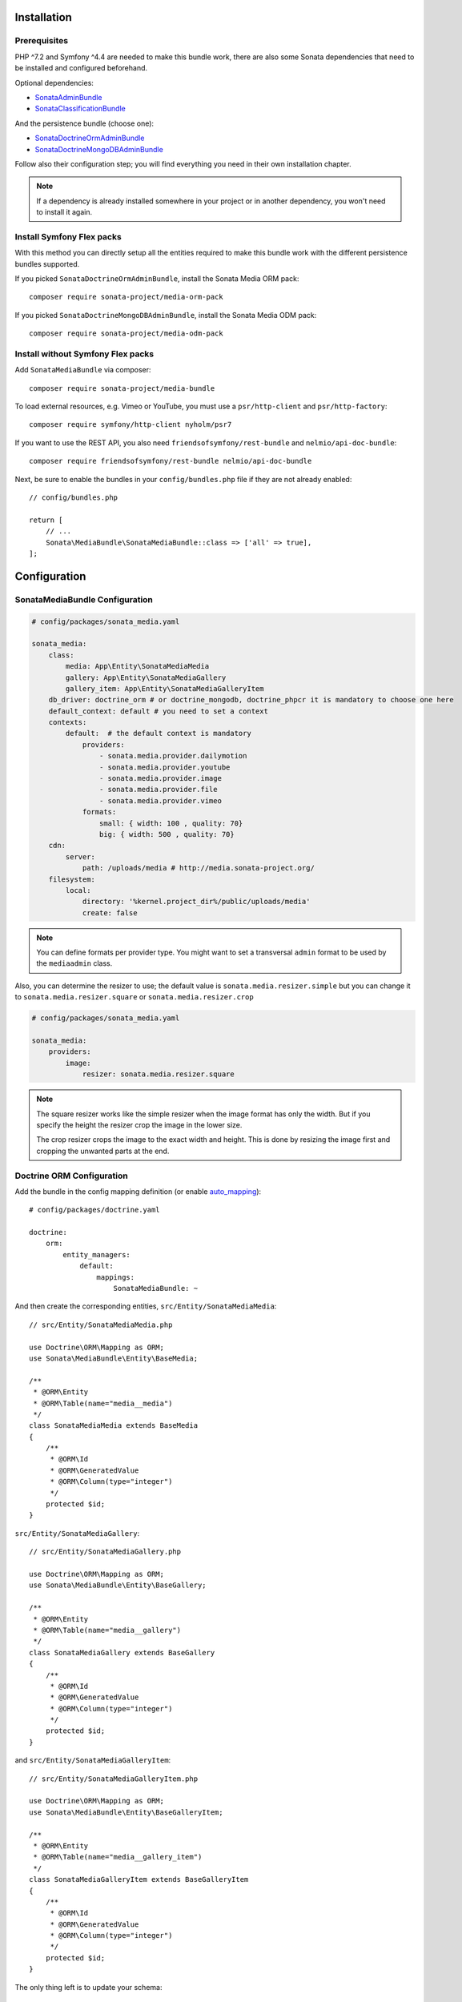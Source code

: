 .. index::
    single: Installation
    single: Configuration

Installation
============

Prerequisites
-------------

PHP ^7.2 and Symfony ^4.4 are needed to make this bundle work, there are
also some Sonata dependencies that need to be installed and configured beforehand.

Optional dependencies:

* `SonataAdminBundle <https://sonata-project.org/bundles/admin>`_
* `SonataClassificationBundle <https://sonata-project.org/bundles/classification>`_

And the persistence bundle (choose one):

* `SonataDoctrineOrmAdminBundle <https://sonata-project.org/bundles/doctrine-orm-admin>`_
* `SonataDoctrineMongoDBAdminBundle <https://sonata-project.org/bundles/mongo-admin>`_

Follow also their configuration step; you will find everything you need in
their own installation chapter.

.. note::

    If a dependency is already installed somewhere in your project or in
    another dependency, you won't need to install it again.

Install Symfony Flex packs
--------------------------

With this method you can directly setup all the entities required to make this bundle work
with the different persistence bundles supported.

If you picked ``SonataDoctrineOrmAdminBundle``, install the Sonata Media ORM pack::

    composer require sonata-project/media-orm-pack

If you picked ``SonataDoctrineMongoDBAdminBundle``, install the Sonata Media ODM pack::

    composer require sonata-project/media-odm-pack

Install without Symfony Flex packs
----------------------------------

Add ``SonataMediaBundle`` via composer::

    composer require sonata-project/media-bundle

To load external resources, e.g. Vimeo or YouTube, you must use a ``psr/http-client`` and ``psr/http-factory``::

    composer require symfony/http-client nyholm/psr7

If you want to use the REST API, you also need ``friendsofsymfony/rest-bundle`` and ``nelmio/api-doc-bundle``::

    composer require friendsofsymfony/rest-bundle nelmio/api-doc-bundle

Next, be sure to enable the bundles in your ``config/bundles.php`` file if they
are not already enabled::

    // config/bundles.php

    return [
        // ...
        Sonata\MediaBundle\SonataMediaBundle::class => ['all' => true],
    ];

Configuration
=============

SonataMediaBundle Configuration
-------------------------------

.. code-block:: yaml

    # config/packages/sonata_media.yaml

    sonata_media:
        class:
            media: App\Entity\SonataMediaMedia
            gallery: App\Entity\SonataMediaGallery
            gallery_item: App\Entity\SonataMediaGalleryItem
        db_driver: doctrine_orm # or doctrine_mongodb, doctrine_phpcr it is mandatory to choose one here
        default_context: default # you need to set a context
        contexts:
            default:  # the default context is mandatory
                providers:
                    - sonata.media.provider.dailymotion
                    - sonata.media.provider.youtube
                    - sonata.media.provider.image
                    - sonata.media.provider.file
                    - sonata.media.provider.vimeo
                formats:
                    small: { width: 100 , quality: 70}
                    big: { width: 500 , quality: 70}
        cdn:
            server:
                path: /uploads/media # http://media.sonata-project.org/
        filesystem:
            local:
                directory: '%kernel.project_dir%/public/uploads/media'
                create: false

.. note::

    You can define formats per provider type. You might want to set
    a transversal ``admin`` format to be used by the ``mediaadmin`` class.

Also, you can determine the resizer to use; the default value is
``sonata.media.resizer.simple`` but you can change it to ``sonata.media.resizer.square`` or ``sonata.media.resizer.crop``

.. code-block:: yaml

    # config/packages/sonata_media.yaml

    sonata_media:
        providers:
            image:
                resizer: sonata.media.resizer.square

.. note::

    The square resizer works like the simple resizer when the image format has
    only the width. But if you specify the height the resizer crop the image in
    the lower size.

    The crop resizer crops the image to the exact width and height. This is done by
    resizing the image first and cropping the unwanted parts at the end.

Doctrine ORM Configuration
--------------------------

Add the bundle in the config mapping definition (or enable `auto_mapping`_)::

    # config/packages/doctrine.yaml

    doctrine:
        orm:
            entity_managers:
                default:
                    mappings:
                        SonataMediaBundle: ~

And then create the corresponding entities, ``src/Entity/SonataMediaMedia``::

    // src/Entity/SonataMediaMedia.php

    use Doctrine\ORM\Mapping as ORM;
    use Sonata\MediaBundle\Entity\BaseMedia;

    /**
     * @ORM\Entity
     * @ORM\Table(name="media__media")
     */
    class SonataMediaMedia extends BaseMedia
    {
        /**
         * @ORM\Id
         * @ORM\GeneratedValue
         * @ORM\Column(type="integer")
         */
        protected $id;
    }

``src/Entity/SonataMediaGallery``::

    // src/Entity/SonataMediaGallery.php

    use Doctrine\ORM\Mapping as ORM;
    use Sonata\MediaBundle\Entity\BaseGallery;

    /**
     * @ORM\Entity
     * @ORM\Table(name="media__gallery")
     */
    class SonataMediaGallery extends BaseGallery
    {
        /**
         * @ORM\Id
         * @ORM\GeneratedValue
         * @ORM\Column(type="integer")
         */
        protected $id;
    }

and ``src/Entity/SonataMediaGalleryItem``::

    // src/Entity/SonataMediaGalleryItem.php

    use Doctrine\ORM\Mapping as ORM;
    use Sonata\MediaBundle\Entity\BaseGalleryItem;

    /**
     * @ORM\Entity
     * @ORM\Table(name="media__gallery_item")
     */
    class SonataMediaGalleryItem extends BaseGalleryItem
    {
        /**
         * @ORM\Id
         * @ORM\GeneratedValue
         * @ORM\Column(type="integer")
         */
        protected $id;
    }

The only thing left is to update your schema::

    bin/console doctrine:schema:update --force

Doctrine MongoDB Configuration
------------------------------

Add the bundle in the config mapping definition (or enable `auto_mapping`_)::

    # config/packages/doctrine_mongodb.yaml

    doctrine_mongodb:
        odm:
            mappings:
                SonataMediaBundle: ~

Then you have to create the corresponding documents, ``src/Document/SonataMediaMedia``::

    // src/Document/SonataMediaMedia.php

    use Doctrine\ODM\MongoDB\Mapping\Annotations as MongoDB;
    use Sonata\MediaBundle\Document\BaseMedia;

    /**
     * @MongoDB\Document
     */
    class SonataMediaMedia extends BaseMedia
    {
        /**
         * @MongoDB\Id
         */
        protected $id;
    }

``src/Document/SonataMediaGallery``::

    // src/Document/SonataMediaGallery.php

    use Doctrine\ODM\MongoDB\Mapping\Annotations as MongoDB;
    use Sonata\MediaBundle\Document\BaseGallery;

    /**
     * @MongoDB\Document
     */
    class SonataMediaGallery extends BaseGallery
    {
        /**
         * @MongoDB\Id
         */
        protected $id;
    }

and ``src/Document/SonataMediaGalleryItem``::

    // src/Document/SonataMediaGalleryItem.php

    use Doctrine\ODM\MongoDB\Mapping\Annotations as MongoDB;
    use Sonata\MediaBundle\Document\BaseGalleryItem;

    /**
     * @MongoDB\Document
     */
    class SonataMediaGalleryItem extends BaseGalleryItem
    {
        /**
         * @MongoDB\Id
         */
        protected $id;
    }

And then configure ``SonataMediaBundle`` to use the newly generated classes::

    # config/packages/sonata_media.yaml

    sonata_media:
        db_driver: doctrine_mongodb
        class:
            media: App\Document\SonataMediaMedia
            gallery: App\Document\SonataMediaGallery
            gallery_item: App\Document\SonataMediaGalleryItem

Add SonataMediaBundle routes
----------------------------

.. code-block:: yaml

    # config/routes.yaml

    media:
        resource: '@SonataMediaBundle/Resources/config/routing/media.xml'
        prefix: /media

Create uploads folder
---------------------

If they are not already created, you need to add specific folder to allow uploads from users,
make sure your http user can write to this directory:

.. code-block:: bash

    mkdir -p public/uploads/media

Next Steps
----------

At this point, your Symfony installation should be fully functional, without errors
showing up from SonataMediaBundle. If, at this point or during the installation,
you come across any errors, don't panic:

    - Read the error message carefully. Try to find out exactly which bundle is causing the error.
      Is it SonataMediaBundle or one of the dependencies?
    - Make sure you followed all the instructions correctly, for both SonataMediaBundle and its dependencies.
    - Still no luck? Try checking the project's `open issues on GitHub`_.

.. _`open issues on GitHub`: https://github.com/sonata-project/SonataMediaBundle/issues
.. _`auto_mapping`: http://symfony.com/doc/4.4/reference/configuration/doctrine.html#configuration-overviews

